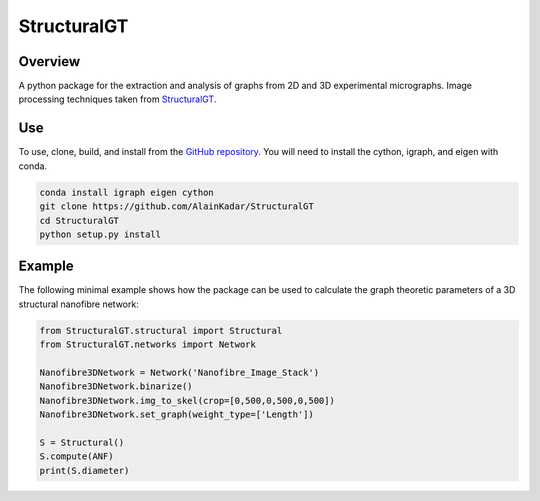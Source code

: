 ============
StructuralGT
============

Overview
========
A python package for the extraction and analysis of graphs from 2D and 3D experimental micrographs. Image processing techniques taken from `StructuralGT <https://github.com/drewvecchio/StructuralGT>`__.

Use
===
To use, clone, build, and install from the `GitHub repository
<https://github.com/AlainKadar/StructuralGT>`__. You will need to install the cython, igraph, and eigen with conda.

.. code:: bash

   conda install igraph eigen cython
   git clone https://github.com/AlainKadar/StructuralGT
   cd StructuralGT
   python setup.py install

Example
=======
The following minimal example shows how the package can be used to calculate the graph theoretic parameters of a 3D structural nanofibre network:

.. code:: python

   from StructuralGT.structural import Structural
   from StructuralGT.networks import Network

   Nanofibre3DNetwork = Network('Nanofibre_Image_Stack')
   Nanofibre3DNetwork.binarize()
   Nanofibre3DNetwork.img_to_skel(crop=[0,500,0,500,0,500])
   Nanofibre3DNetwork.set_graph(weight_type=['Length'])

   S = Structural()
   S.compute(ANF)
   print(S.diameter)
